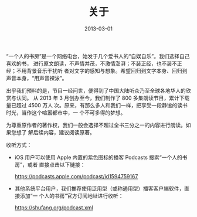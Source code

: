 #+HUGO_BASE_DIR: ../
#+HUGO_SECTION: about
#+TITLE: 关于
#+DATE: 2013-03-01
#+HUGO_CUSTOM_FRONT_MATTER: :summary “一个人的书房”是一个网络电台，始发于几个爱书人的“自娱自乐”。我们选择自己喜欢的书，进行原文朗读，不声情并茂，不激情澎湃；不装正经，也不装不正经；不用背景音乐干扰听者对文字的感知与想象。希望回归到文字本身、回归到声音本身，“用声音裸泳”。
#+HUGO_CUSTOM_FRONT_MATTER: :description “希望回归到文字本身、回归到声音本身。”
#+HUGO_CUSTOM_FRONT_MATTER: :featured_image /images/about.jpg
#+HUGO_CUSTOM_FRONT_MATTER: :url /about.html
#+HUGO_AUTO_SET_LASTMOD: t
#+HUGO_TAGS: 
#+HUGO_CATEGORIES: 
#+HUGO_DRAFT: false

“一个人的书房”是一个网络电台，始发于几个爱书人的“自娱自乐”。我们选择自己喜欢的书，
进行原文朗读，不声情并茂，不激情澎湃；不装正经，也不装不正经；不用背景音乐干扰听
者对文字的感知与想象。希望回归到文字本身、回归到声音本身，“用声音裸泳”。

出乎我们预料的是，节目一经问世，便得到了中国大陆听众乃至全球各地华人的欣赏与认同。
从 2013 年 3 月创办至今，我们制作了 800 多集朗读节目，累计下载量已超过 4500 万人
次。原来，有那么多人和我们一样，把享受一段静谧的读书时光，当作这个喧嚣都市中，一
个不可多得的梦想。

为尊重原作者的著作权，我们一般会选择不超过全书三分之一的内容进行朗读。如果您想了
解后续内容，建议阅读原著。

收听方式：

- iOS 用户可以使用 Apple 内置的紫色图标的播客 Podcasts 搜索“一个人的书房”，或者
  直接点击以下链接：

  [[https://podcasts.apple.com/podcast/id1594759167]]

- 其他系统平台用户，我们推荐使用泛用型（或称通用型）播客客户端软件，直接添加“一
  个人的书房”官方订阅地址进行收听：

  [[https://shufang.org/podcast.xml]]
